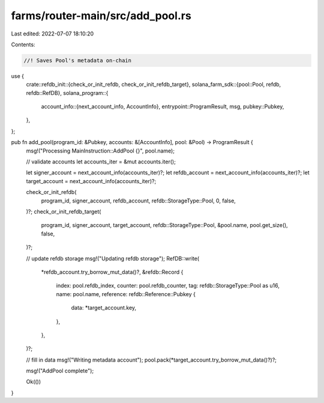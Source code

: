 farms/router-main/src/add_pool.rs
=================================

Last edited: 2022-07-07 18:10:20

Contents:

.. code-block:: rs

    //! Saves Pool's metadata on-chain

use {
    crate::refdb_init::{check_or_init_refdb, check_or_init_refdb_target},
    solana_farm_sdk::{pool::Pool, refdb, refdb::RefDB},
    solana_program::{
        account_info::{next_account_info, AccountInfo},
        entrypoint::ProgramResult,
        msg,
        pubkey::Pubkey,
    },
};

pub fn add_pool(program_id: &Pubkey, accounts: &[AccountInfo], pool: &Pool) -> ProgramResult {
    msg!("Processing MainInstruction::AddPool {}", pool.name);

    // validate accounts
    let accounts_iter = &mut accounts.iter();

    let signer_account = next_account_info(accounts_iter)?;
    let refdb_account = next_account_info(accounts_iter)?;
    let target_account = next_account_info(accounts_iter)?;

    check_or_init_refdb(
        program_id,
        signer_account,
        refdb_account,
        refdb::StorageType::Pool,
        0,
        false,
    )?;
    check_or_init_refdb_target(
        program_id,
        signer_account,
        target_account,
        refdb::StorageType::Pool,
        &pool.name,
        pool.get_size(),
        false,
    )?;

    // update refdb storage
    msg!("Updating refdb storage");
    RefDB::write(
        *refdb_account.try_borrow_mut_data()?,
        &refdb::Record {
            index: pool.refdb_index,
            counter: pool.refdb_counter,
            tag: refdb::StorageType::Pool as u16,
            name: pool.name,
            reference: refdb::Reference::Pubkey {
                data: *target_account.key,
            },
        },
    )?;

    // fill in data
    msg!("Writing metadata account");
    pool.pack(*target_account.try_borrow_mut_data()?)?;

    msg!("AddPool complete");

    Ok(())
}


